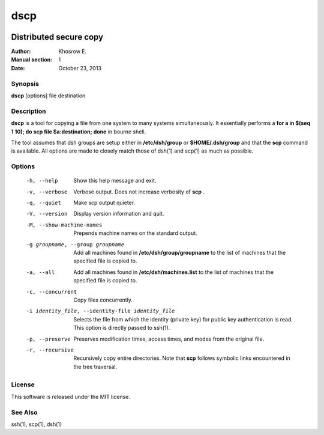 ==========
dscp 
==========

.. image:: https://secure.travis-ci.org/khosrow/dscp.png
   :target: https://travis-ci.org/#!/khosrow/dscp

------------------------
Distributed secure copy
------------------------

:Author: Khosrow E.
:Manual section: 1
:Date: October 23, 2013

Synopsis
=========

**dscp** [options] file destination

Description
============

**dscp** is a tool for copying a file from one system to many systems simultaneously. It essentially performs a **for a in $(seq 1 10); do scp file $a:destination; done** in bourne shell. 

The tool assumes that dsh groups are setup either in **/etc/dsh/group** or **$HOME/.dsh/group** and that the **scp** command is available. All options are made to closely match those of dsh(1) and scp(1) as much as possible.

Options
========

  -h, --help            Show this help message and exit.
  -v, --verbose         Verbose output. Does not increase verbosity of **scp** .
  -q, --quiet           Make scp output quieter.
  -V, --version         Display version information and quit.
  -M, --show-machine-names
                        Prepends machine names on the standard output.
  -g groupname, --group groupname
                        Add  all  machines found in **/etc/dsh/group/groupname** to the list of machines that the specified file is copied to. 
  -a, --all             Add all machines found in **/etc/dsh/machines.list** to the list of machines that the specified file is copied to.
  -c, --concurrent      Copy files concurrently.
  -i identity_file, --identity-file identity_file
                        Selects the file from which the identity (private key) for public key authentication is read. This option is directly passed to ssh(1).
  -p, --preserve        Preserves modification times, access times, and modes from the original file.
  -r, --recursive       Recursively copy entire directories. Note that **scp** follows symbolic links encountered in the tree traversal.

License
========

This software is released under the MIT license.

See Also
=========
ssh(1), scp(1), dsh(1)